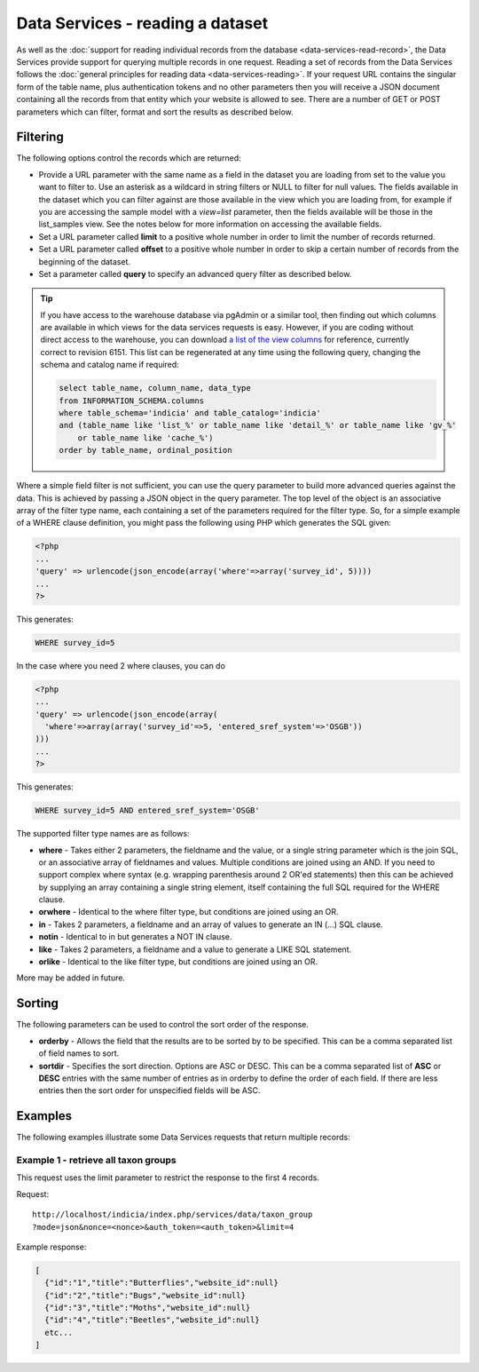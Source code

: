 Data Services - reading a dataset
=================================

As well as the :doc:`support for reading individual records from the database
<data-services-read-record>`, the Data Services provide support for querying multiple
records in one request. Reading a set of records from the Data Services follows the
:doc:`general principles for reading data <data-services-reading>`. If your request URL
contains the singular form of the table name, plus authentication tokens and no other 
parameters then you will receive a JSON document containing all the records from that
entity which your website is allowed to see. There are a number of GET or POST parameters
which can filter, format and sort the results as described below.

Filtering
---------

The following options control the records which are returned:

* Provide a URL parameter with the same name as a field in the dataset you are loading
  from set to the value you want to filter to. Use an asterisk as a wildcard in string
  filters or NULL to filter for null values. The fields available in the dataset which 
  you can filter against are those available in the view which you are loading from, 
  for example if you are accessing the sample model with a `view=list` parameter, then
  the fields available will be those in the list_samples view. See the notes below for 
  more information on accessing the available fields.
* Set a URL parameter called **limit** to a positive whole number in order to limit the
  number of records returned.
* Set a URL parameter called **offset** to a positive whole number in order to skip a
  certain number of records from the beginning of the dataset.
* Set a parameter called **query** to specify an advanced query filter as described below.

.. tip::

  If you have access to the warehouse database via pgAdmin or a similar tool, then finding
  out which columns are available in which views for the data services requests is easy.
  However, if you are coding without direct access to the warehouse, you can download `a
  list of the view columns <http://www.indicia.org.uk/sites/default/files/downloads/view-columns.csv>`_ 
  for reference, currently correct to revision 6151. This list can be regenerated at any 
  time using the following query, changing the schema and catalog name if required:
  
  .. code-block:: sql
  
    select table_name, column_name, data_type
    from INFORMATION_SCHEMA.columns
    where table_schema='indicia' and table_catalog='indicia'
    and (table_name like 'list_%' or table_name like 'detail_%' or table_name like 'gv_%' 
        or table_name like 'cache_%')
    order by table_name, ordinal_position

Where a simple field filter is not sufficient, you can use the query parameter to build
more advanced queries against the data. This is achieved by passing a JSON object in the
query parameter. The top level of the object is an associative array of the filter type
name, each containing a set of the parameters required for the filter type. So, for a
simple example of a WHERE clause definition, you might pass the following using PHP which
generates the SQL given:

.. code-block:: php

  <?php
  ...
  'query' => urlencode(json_encode(array('where'=>array('survey_id', 5))))
  ...
  ?>

This generates:

.. code-block:: sql

  WHERE survey_id=5
  
In the case where you need 2 where clauses, you can do

.. code-block:: php

  <?php
  ...
  'query' => urlencode(json_encode(array(
    'where'=>array(array('survey_id'=>5, 'entered_sref_system'=>'OSGB'))
  )))
  ...
  ?>
  
This generates:
  
.. code-block:: sql

  WHERE survey_id=5 AND entered_sref_system='OSGB'

The supported filter type names are as follows:

* **where** -	Takes either 2 parameters, the fieldname and the value, or a single string 
  parameter which is the join SQL, or an associative array of fieldnames and values. 
  Multiple conditions are joined using an AND. If you need to support complex where syntax 
  (e.g. wrapping parenthesis around 2 OR'ed statements) then this can be achieved by 
  supplying an array containing a single string element, itself containing the full SQL 
  required for the WHERE clause.
* **orwhere** - Identical to the where filter type, but conditions are joined using an OR.
* **in** - Takes 2 parameters, a fieldname and an array of values to generate an IN (...) 
  SQL clause.
* **notin**	- Identical to in but generates a NOT IN clause.
* **like** -	Takes 2 parameters, a fieldname and a value to generate a LIKE SQL 
  statement.
* **orlike** - Identical to the like filter type, but conditions are joined using an OR.

More may be added in future.
  
Sorting
-------

The following parameters can be used to control the sort order of the response.

* **orderby** -	Allows the field that the results are to be sorted by to be specified. This 
  can be a comma separated list of field names to sort.
* **sortdir** - Specifies the sort direction. Options are ASC or DESC. This can be a comma 
  separated list of **ASC** or **DESC** entries with the same number of entries as in 
  orderby to define the order of each field. If there are less entries then the sort order 
  for unspecified fields will be ASC.

Examples
--------

The following examples illustrate some Data Services requests that return multiple 
records:

Example 1 - retrieve all taxon groups
^^^^^^^^^^^^^^^^^^^^^^^^^^^^^^^^^^^^^

This request uses the limit parameter to restrict the response to the first 4 records.

Request::

  http://localhost/indicia/index.php/services/data/taxon_group
  ?mode=json&nonce=<nonce>&auth_token=<auth_token>&limit=4
  
Example response:

.. code-block:: json
  
  [
    {"id":"1","title":"Butterflies","website_id":null}
    {"id":"2","title":"Bugs","website_id":null}
    {"id":"3","title":"Moths","website_id":null}
    {"id":"4","title":"Beetles","website_id":null}
    etc...
  ]
